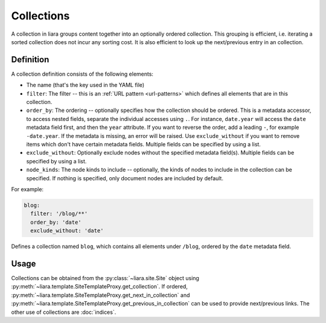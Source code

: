 Collections
===========

A collection in liara groups content together into an optionally ordered collection. This grouping is efficient, i.e. iterating a sorted collection does not incur any sorting cost. It is also efficient to look up the next/previous entry in an collection.

Definition
----------

A collection definition consists of the following elements:

- The name (that's the key used in the YAML file)
- ``filter``: The filter -- this is an :ref:`URL pattern <url-patterns>` which defines all elements that are in this collection.
- ``order_by``: The ordering -- optionally specifies how the collection should be ordered. This is a metadata accessor, to access nested fields, separate the individual accesses using ``.``. For instance, ``date.year`` will access the ``date`` metadata field first, and then the ``year`` attribute. If you want to reverse the order, add a leading ``-``, for example ``-date.year``. If the metadata is missing, an error will be raised. Use ``exclude_without`` if you want to remove items which don't have certain metadata fields. Multiple fields can be specified by using a list.
- ``exclude_without``: Optionally exclude nodes without the specified metadata field(s). Multiple fields can be specified by using a list.
- ``node_kinds``: The node kinds to include -- optionally, the kinds of nodes to include in the collection can be specified. If nothing is specified, only document nodes are included by default.

For example:

.. code:: yaml

  blog:
    filter: '/blog/**'
    order_by: 'date'
    exclude_without: 'date'

Defines a collection named ``blog``, which contains all elements under ``/blog``, ordered by the ``date`` metadata field.

Usage
-----

Collections can be obtained from the :py:class:`~liara.site.Site` object using :py:meth:`~liara.template.SiteTemplateProxy.get_collection`. If ordered, :py:meth:`~liara.template.SiteTemplateProxy.get_next_in_collection` and :py:meth:`~liara.template.SiteTemplateProxy.get_previous_in_collection` can be used to provide next/previous links. The other use of collections are :doc:`indices`.
